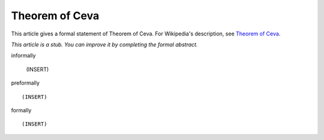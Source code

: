 Theorem of Ceva
---------------

This article gives a formal statement of Theorem of Ceva.  For Wikipedia's
description, see
`Theorem of Ceva <https://en.wikipedia.org/wiki/Ceva%27s_theorem>`_.

*This article is a stub. You can improve it by completing
the formal abstract.*

informally

  (INSERT)

preformally ::

  (INSERT)

formally ::

  (INSERT)
